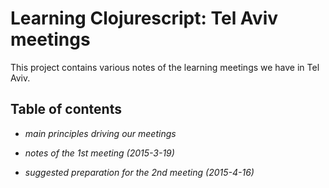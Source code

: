 * Learning Clojurescript: Tel Aviv meetings

This project contains various notes of the learning meetings we have
in Tel Aviv.

** Table of contents

- [[principles.org][main principles driving our meetings]]

- [[1nd-meeting-2015-03-19-notes.org][notes of the 1st meeting (2015-3-19)]]

- [[2nd-meeting-2015-04-16-preparation.org][suggested preparation for the 2nd meeting (2015-4-16)]]

